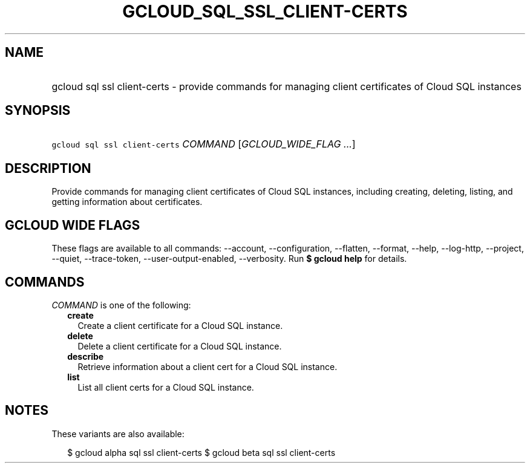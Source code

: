 
.TH "GCLOUD_SQL_SSL_CLIENT\-CERTS" 1



.SH "NAME"
.HP
gcloud sql ssl client\-certs \- provide commands for managing client certificates of Cloud SQL instances



.SH "SYNOPSIS"
.HP
\f5gcloud sql ssl client\-certs\fR \fICOMMAND\fR [\fIGCLOUD_WIDE_FLAG\ ...\fR]



.SH "DESCRIPTION"

Provide commands for managing client certificates of Cloud SQL instances,
including creating, deleting, listing, and getting information about
certificates.



.SH "GCLOUD WIDE FLAGS"

These flags are available to all commands: \-\-account, \-\-configuration,
\-\-flatten, \-\-format, \-\-help, \-\-log\-http, \-\-project, \-\-quiet,
\-\-trace\-token, \-\-user\-output\-enabled, \-\-verbosity. Run \fB$ gcloud
help\fR for details.



.SH "COMMANDS"

\f5\fICOMMAND\fR\fR is one of the following:

.RS 2m
.TP 2m
\fBcreate\fR
Create a client certificate for a Cloud SQL instance.

.TP 2m
\fBdelete\fR
Delete a client certificate for a Cloud SQL instance.

.TP 2m
\fBdescribe\fR
Retrieve information about a client cert for a Cloud SQL instance.

.TP 2m
\fBlist\fR
List all client certs for a Cloud SQL instance.


.RE
.sp

.SH "NOTES"

These variants are also available:

.RS 2m
$ gcloud alpha sql ssl client\-certs
$ gcloud beta sql ssl client\-certs
.RE

